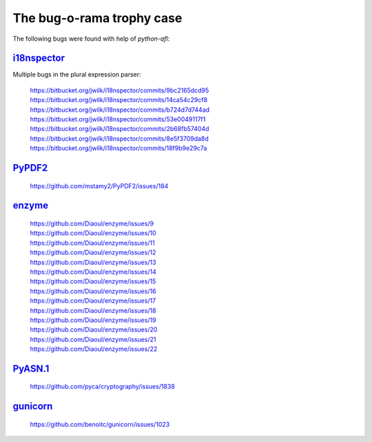 The bug-o-rama trophy case
==========================

The following bugs were found with help of *python-afl*:

i18nspector_
------------
Multiple bugs in the plural expression parser:

 | https://bitbucket.org/jwilk/i18nspector/commits/9bc2165dcd95
 | https://bitbucket.org/jwilk/i18nspector/commits/14ca54c29cf8
 | https://bitbucket.org/jwilk/i18nspector/commits/b724d7d744ad
 | https://bitbucket.org/jwilk/i18nspector/commits/53e0049117f1
 | https://bitbucket.org/jwilk/i18nspector/commits/2b68fb57404d
 | https://bitbucket.org/jwilk/i18nspector/commits/8e5f3709da8d
 | https://bitbucket.org/jwilk/i18nspector/commits/18f9b9e29c7a

.. _i18nspector: http://jwilk.net/software/i18nspector

PyPDF2_
-------
 | https://github.com/mstamy2/PyPDF2/issues/184

.. _PyPDF2: https://mstamy2.github.io/PyPDF2/

enzyme_
-------
 | https://github.com/Diaoul/enzyme/issues/9
 | https://github.com/Diaoul/enzyme/issues/10
 | https://github.com/Diaoul/enzyme/issues/11
 | https://github.com/Diaoul/enzyme/issues/12
 | https://github.com/Diaoul/enzyme/issues/13
 | https://github.com/Diaoul/enzyme/issues/14
 | https://github.com/Diaoul/enzyme/issues/15
 | https://github.com/Diaoul/enzyme/issues/16
 | https://github.com/Diaoul/enzyme/issues/17
 | https://github.com/Diaoul/enzyme/issues/18
 | https://github.com/Diaoul/enzyme/issues/19
 | https://github.com/Diaoul/enzyme/issues/20
 | https://github.com/Diaoul/enzyme/issues/21
 | https://github.com/Diaoul/enzyme/issues/22

.. _enzyme: https://github.com/Diaoul/enzyme

PyASN.1_
--------

 | https://github.com/pyca/cryptography/issues/1838

.. _PyASN.1: http://pyasn1.sourceforge.net/

gunicorn_
---------

 | https://github.com/benoitc/gunicorn/issues/1023

.. _gunicorn: http://gunicorn.org/
